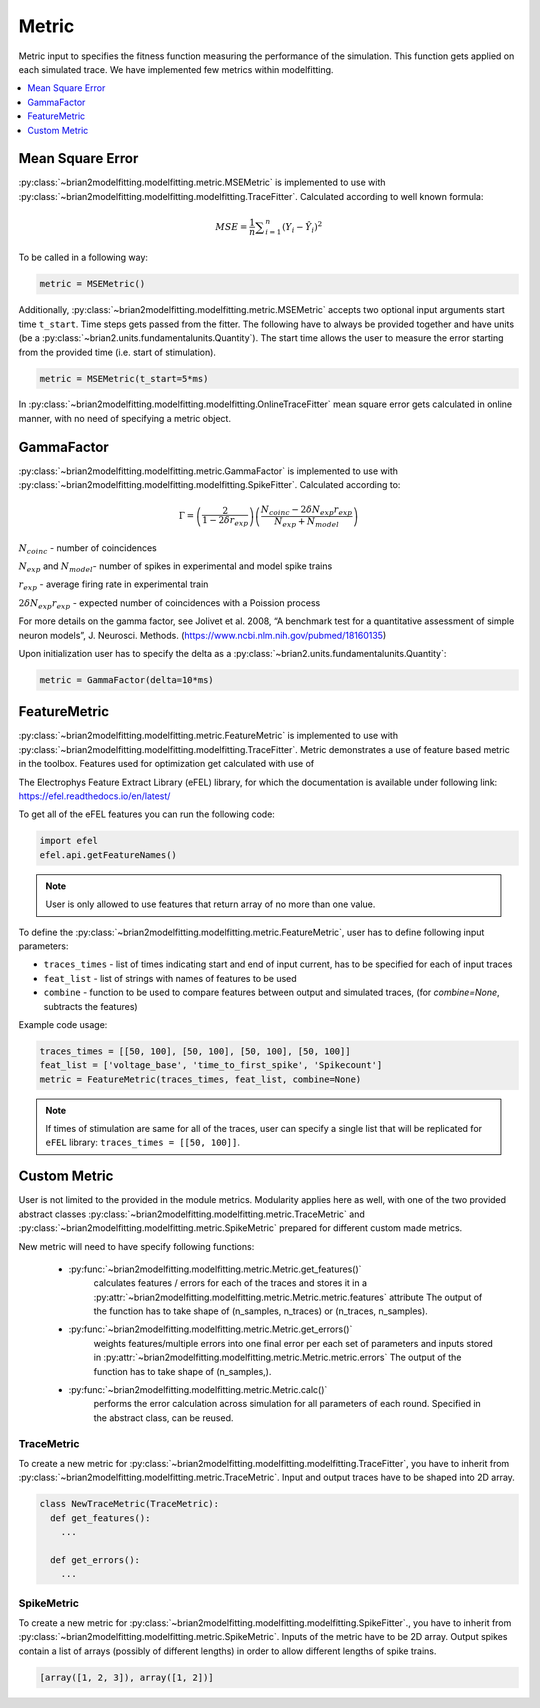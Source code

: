 Metric
======

Metric input to specifies the fitness function measuring the performance of the simulation.
This function gets applied on each simulated trace. We have implemented few metrics within
modelfitting.

.. contents::
     :local:
     :depth: 1


Mean Square Error
-----------------

:py:class:`~brian2modelfitting.modelfitting.metric.MSEMetric` is implemented to use with :py:class:`~brian2modelfitting.modelfitting.modelfitting.TraceFitter`. Calculated according to well known formula:

.. math:: MSE ={\frac {1}{n}}\sum _{i=1}^{n}(Y_{i}-{\hat {Y_{i}}})^{2}


To be called in a following way:

.. code:: python

  metric = MSEMetric()

Additionally, :py:class:`~brian2modelfitting.modelfitting.metric.MSEMetric` accepts two optional input arguments
start time ``t_start``. Time steps gets passed from the fitter. The following have to always be provided together and have units
(be a :py:class:`~brian2.units.fundamentalunits.Quantity`). The start time allows the user to measure the error starting
from the provided time (i.e. start of stimulation).

.. code:: python

  metric = MSEMetric(t_start=5*ms)


In :py:class:`~brian2modelfitting.modelfitting.modelfitting.OnlineTraceFitter` mean square error gets calculated in online manner,
with no need of specifying a metric object.


GammaFactor
-----------

:py:class:`~brian2modelfitting.modelfitting.metric.GammaFactor` is implemented to use with :py:class:`~brian2modelfitting.modelfitting.modelfitting.SpikeFitter`. Calculated according to:


.. math:: \Gamma = \left (\frac{2}{1-2\delta r_{exp}}\right) \left(\frac{N_{coinc} - 2\delta N_{exp}r_{exp}}{N_{exp} + N_{model}}\right)

:math:`N_{coinc}` - number of coincidences

:math:`N_{exp}` and :math:`N_{model}`- number of spikes in experimental and model spike trains

:math:`r_{exp}` - average firing rate in experimental train

:math:`2 \delta N_{exp}r_{exp}` - expected number of coincidences with a Poission process

For more details on the gamma factor, see
Jolivet et al. 2008, “A benchmark test for a quantitative assessment of simple neuron models”, J. Neurosci. Methods.
(https://www.ncbi.nlm.nih.gov/pubmed/18160135)

Upon initialization user has to specify the delta as a :py:class:`~brian2.units.fundamentalunits.Quantity`:

.. code:: python

  metric = GammaFactor(delta=10*ms)


FeatureMetric
-------------
:py:class:`~brian2modelfitting.modelfitting.metric.FeatureMetric` is implemented to use with :py:class:`~brian2modelfitting.modelfitting.modelfitting.TraceFitter`.
Metric demonstrates a use of feature based metric in the toolbox. Features used for optimization get calculated with use of

The Electrophys Feature Extract Library (eFEL) library, for which the documentation is available under following link: https://efel.readthedocs.io/en/latest/

To get all of the eFEL features you can run the following code:

.. code:: python

  import efel
  efel.api.getFeatureNames()


.. note::

  User is only allowed to use features that return array of no more than one value.


To define the :py:class:`~brian2modelfitting.modelfitting.metric.FeatureMetric`, user has to define following input parameters:

- ``traces_times`` - list of times indicating start and end of input current, has to be specified for each of input traces
- ``feat_list`` - list of strings with names of features to be used
- ``combine`` - function to be used to compare features between output and simulated traces, (for `combine=None`, subtracts the features)

Example code usage:

.. code:: python

  traces_times = [[50, 100], [50, 100], [50, 100], [50, 100]]
  feat_list = ['voltage_base', 'time_to_first_spike', 'Spikecount']
  metric = FeatureMetric(traces_times, feat_list, combine=None)

.. note::

  If times of stimulation are same for all of the traces, user can specify a single list that will be replicated for
  ``eFEL`` library: ``traces_times = [[50, 100]]``.




Custom Metric
-------------

User is not limited to the provided in the module metrics. Modularity applies
here as well, with one of the two provided abstract classes :py:class:`~brian2modelfitting.modelfitting.metric.TraceMetric`
and :py:class:`~brian2modelfitting.modelfitting.metric.SpikeMetric` prepared for different custom made metrics.

New metric will need to have specify following functions:

 - :py:func:`~brian2modelfitting.modelfitting.metric.Metric.get_features()`
    calculates features / errors for each of the traces and stores it in a :py:attr:`~brian2modelfitting.modelfitting.metric.Metric.metric.features` attribute
    The output of the function has to take shape of (n_samples, n_traces) or (n_traces, n_samples).

 - :py:func:`~brian2modelfitting.modelfitting.metric.Metric.get_errors()`
    weights features/multiple errors into one final error per each set of parameters and inputs stored in :py:attr:`~brian2modelfitting.modelfitting.metric.Metric.metric.errors`
    The output of the function has to take shape of (n_samples,).

 - :py:func:`~brian2modelfitting.modelfitting.metric.Metric.calc()`
    performs the error calculation across simulation for all parameters of each round. Specified in the abstract class, can be reused.


TraceMetric
~~~~~~~~~~~
To create a new metric for :py:class:`~brian2modelfitting.modelfitting.modelfitting.TraceFitter`, you have to inherit from :py:class:`~brian2modelfitting.modelfitting.metric.TraceMetric`.
Input and output traces have to be shaped into 2D array.

.. code:: python

  class NewTraceMetric(TraceMetric):
    def get_features():
      ...

    def get_errors():
      ...

SpikeMetric
~~~~~~~~~~~
To create a new metric for :py:class:`~brian2modelfitting.modelfitting.modelfitting.SpikeFitter`., you have to inherit from :py:class:`~brian2modelfitting.modelfitting.metric.SpikeMetric`.
Inputs of the metric have to be 2D  array.
Output spikes contain a list of arrays (possibly of different lengths) in order
to allow different lengths of spike trains.

.. code:: python

  [array([1, 2, 3]), array([1, 2])]
